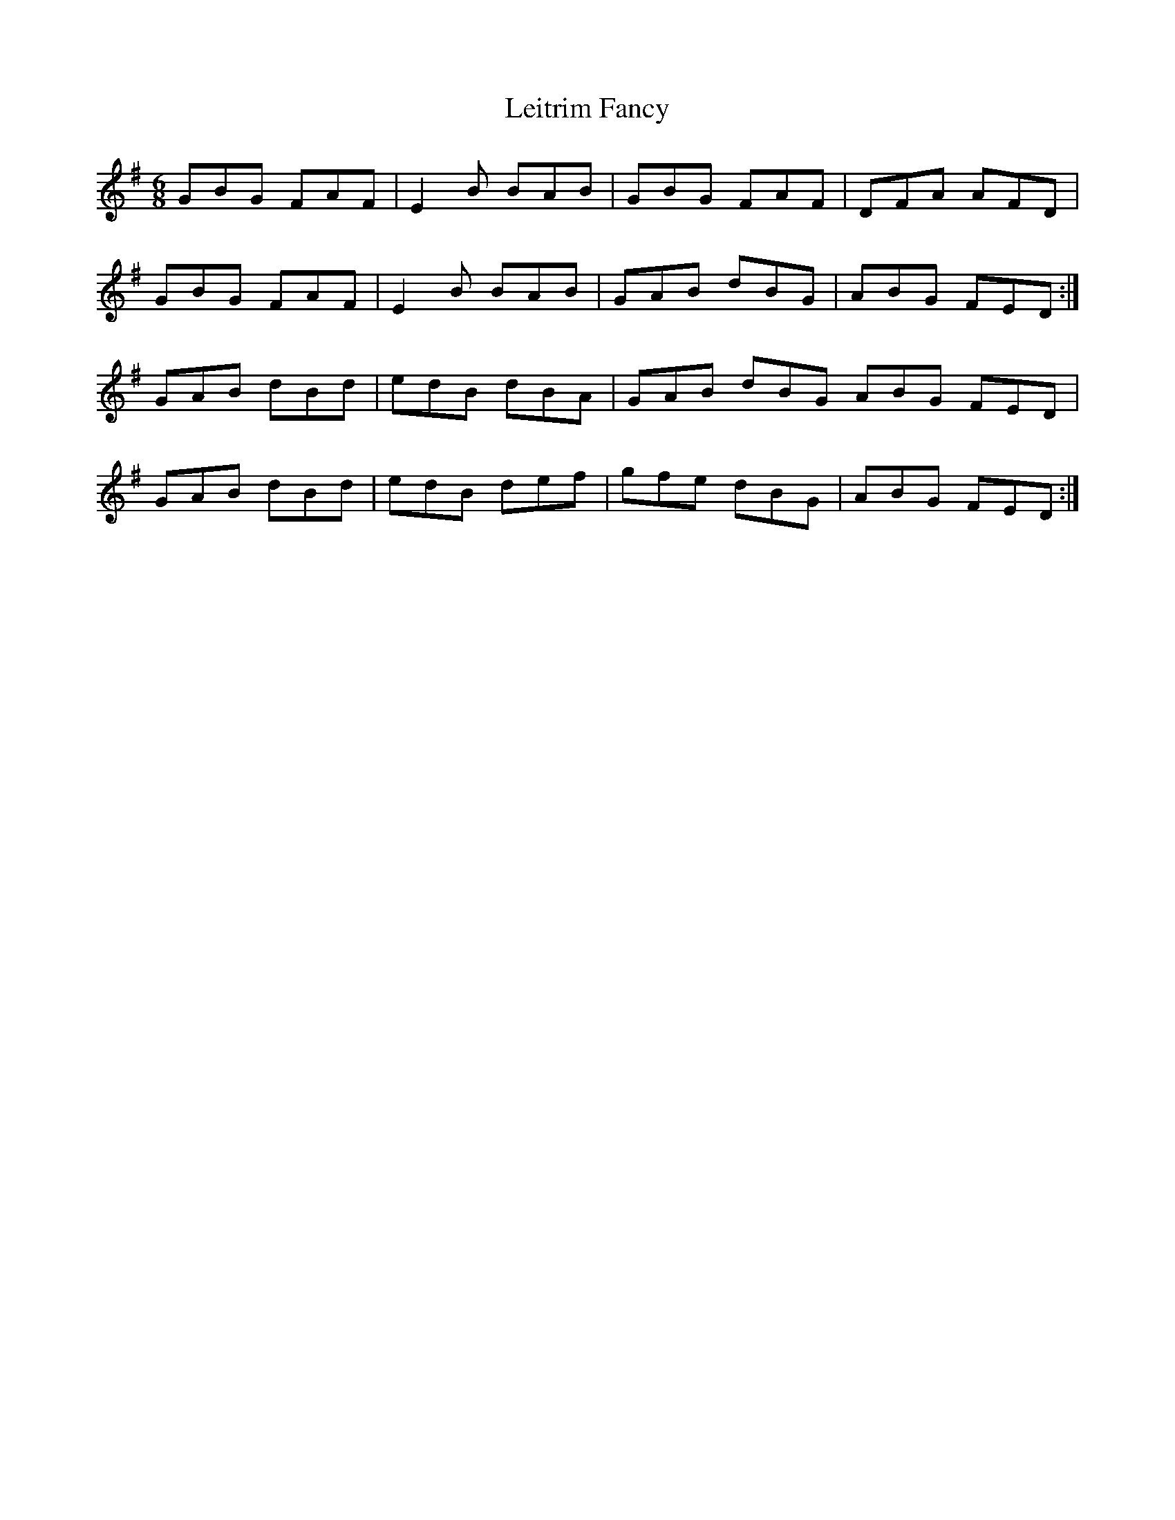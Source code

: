 X:1
T:Leitrim Fancy
M:6/8
L:1/8
R:jig
F:Catskills+Tunes.txt
K:Emin
D:Willie Kelly
GBG FAF | E2 B BAB | GBG FAF | DFA AFD |
GBG FAF | E2 B BAB | GAB dBG | ABG FED :|
GAB dBd | edB dBA | GAB dBG ABG FED |
GAB dBd | edB def | gfe dBG | ABG FED :|
